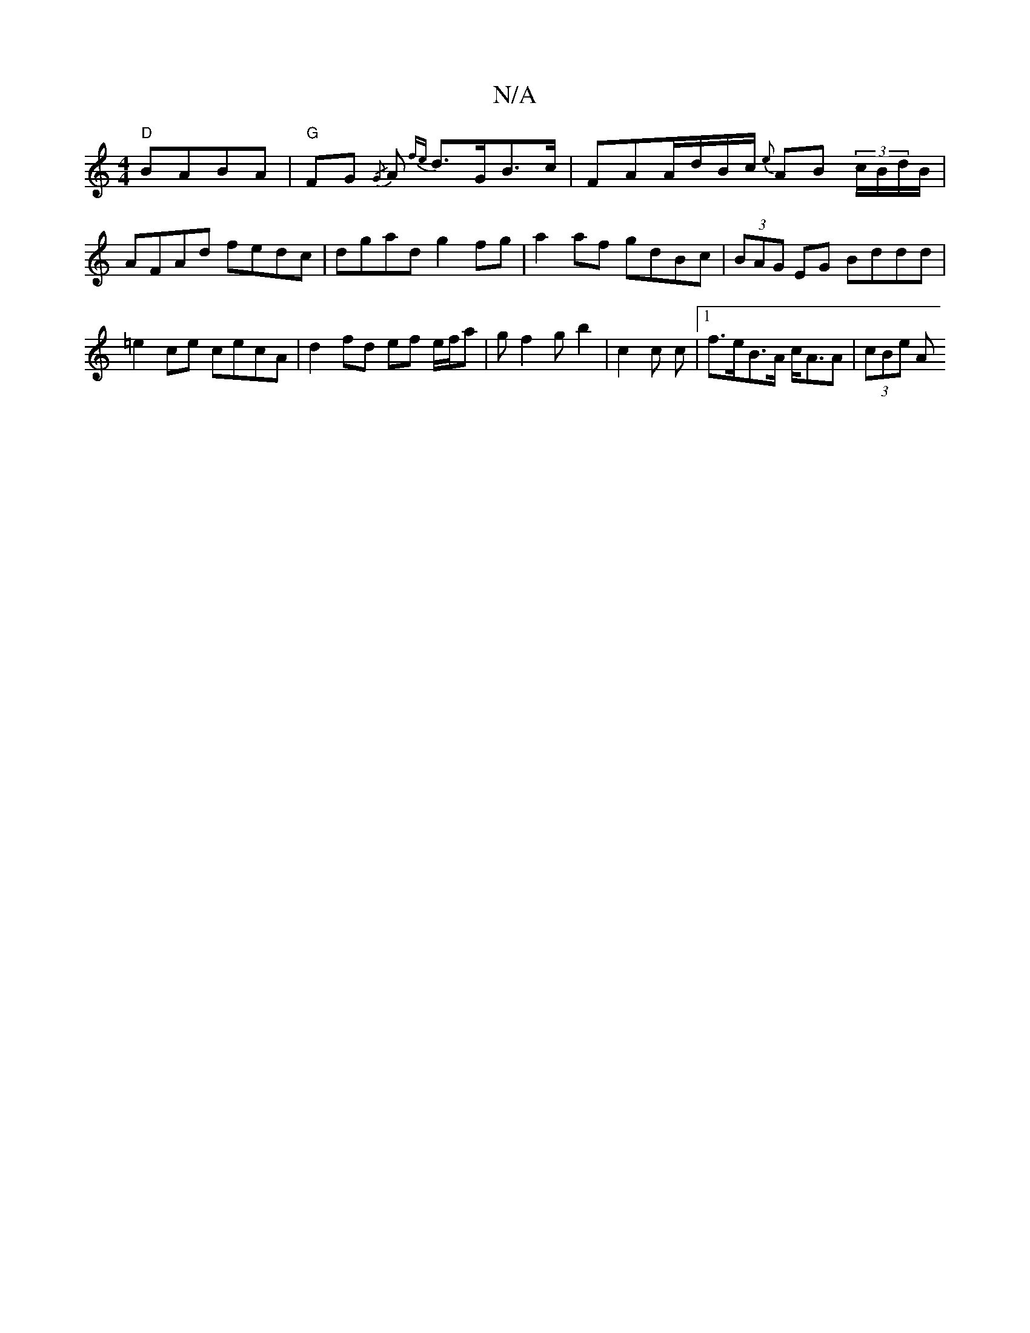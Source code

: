 X:1
T:N/A
M:4/4
R:N/A
K:Cmajor
 "D"BABA | "G" FG{/G} A{fe} d>GB>c | FAA/2d/2B/2c/2 {e}AB (3c/B/d/B/ | AFAd fedc | dgad g2 fg | a2 af gdBc | (3BAG EG Bddd | =e2 ce cecA | d2 fd ef e/f/a | g f2 g b2 | c2 c c |[1 f>eB>A c<AA | (3cBe A